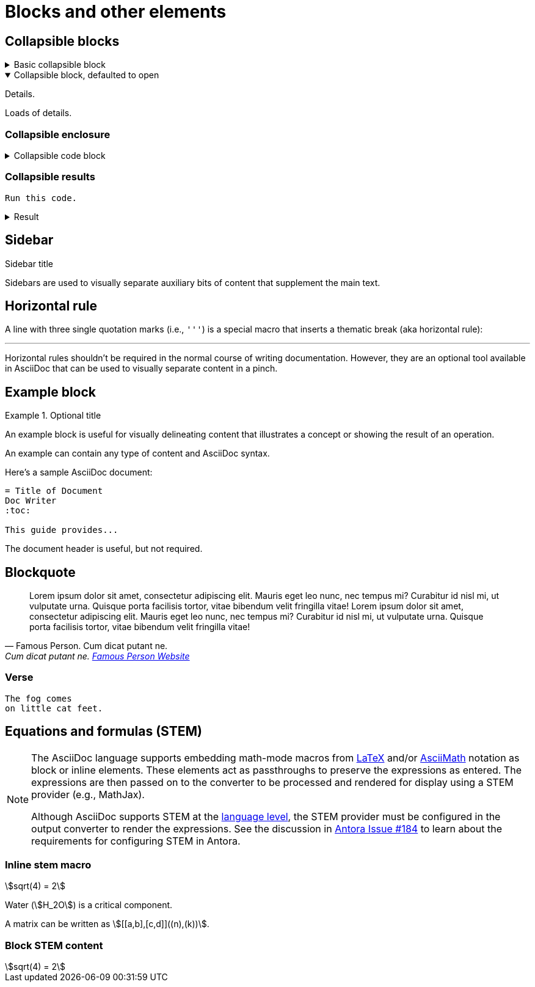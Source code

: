 = Blocks and other elements
:stem:

== Collapsible blocks

.Basic collapsible block
[%collapsible]
====
Details.

Loads of details.
====

.Collapsible block, defaulted to open
[%collapsible%open]
====
Details.

Loads of details.
====

=== Collapsible enclosure

.Collapsible code block
[%collapsible]
====
[source,asciidoc]
----
Some code.
----
====

=== Collapsible results

[source,asciidoc]
----
Run this code.
----

.Result
[%collapsible.result]
====
[source,console]
----
Voila!
----
====

== Sidebar

.Sidebar title
****
Sidebars are used to visually separate auxiliary bits of content that supplement the main text.
****

== Horizontal rule

A line with three single quotation marks (i.e., `'''`) is a special macro that inserts a thematic break (aka horizontal rule):

'''

Horizontal rules shouldn't be required in the normal course of writing documentation.
However, they are an optional tool available in AsciiDoc that can be used to visually separate content in a pinch.

== Example block

.Optional title
====
An example block is useful for visually delineating content that illustrates a concept or showing the result of an operation.

An example can contain any type of content and AsciiDoc syntax.

Here's a sample AsciiDoc document:

[source,asciidoc]
----
= Title of Document
Doc Writer
:toc:

This guide provides...
----

The document header is useful, but not required.
====

== Blockquote


[,'Famous Person. Cum dicat putant ne.','Cum dicat putant ne. https://example.com[Famous Person Website^,role=external]']
____
Lorem ipsum dolor sit amet, consectetur adipiscing elit.
Mauris eget leo nunc, nec tempus mi? Curabitur id nisl mi, ut vulputate urna.
Quisque porta facilisis tortor, vitae bibendum velit fringilla vitae!
Lorem ipsum dolor sit amet, consectetur adipiscing elit.
Mauris eget leo nunc, nec tempus mi? Curabitur id nisl mi, ut vulputate urna.
Quisque porta facilisis tortor, vitae bibendum velit fringilla vitae!
____

=== Verse

[verse]
____
The fog comes
on little cat feet.
____

== Equations and formulas (STEM)

[NOTE]
====
The AsciiDoc language supports embedding math-mode macros from https://docs.mathjax.org/en/latest/input/tex/index.html[LaTeX^,role=external] and/or https://docs.mathjax.org/en/latest/input/asciimath.html[AsciiMath^,role=external] notation as block or inline elements.
These elements act as passthroughs to preserve the expressions as entered.
The expressions are then passed on to the converter to be processed and rendered for display using a STEM provider (e.g., MathJax).

Although AsciiDoc supports STEM at the https://docs.asciidoctor.org/asciidoc/latest/stem/[language level^,role=external], the STEM provider must be configured in the output converter to render the expressions.
See the discussion in https://gitlab.com/antora/antora/-/issues/184[Antora Issue #184^,role=external] to learn about the requirements for configuring STEM in Antora.
====

=== Inline stem macro

stem:[sqrt(4) = 2]

Water (stem:[H_2O]) is a critical component.

A matrix can be written as stem:[[[a,b\],[c,d\]\]((n),(k))].

=== Block STEM content

[stem]
++++
sqrt(4) = 2
++++
